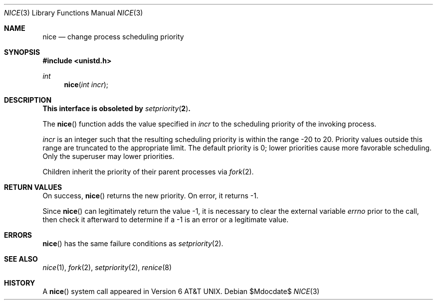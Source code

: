 .\"	$OpenBSD: src/lib/libc/gen/nice.3,v 1.16 2007/05/31 19:19:28 jmc Exp $
.\"
.\" Copyright (c) 1980, 1991, 1993
.\"	The Regents of the University of California.  All rights reserved.
.\"
.\" Redistribution and use in source and binary forms, with or without
.\" modification, are permitted provided that the following conditions
.\" are met:
.\" 1. Redistributions of source code must retain the above copyright
.\"    notice, this list of conditions and the following disclaimer.
.\" 2. Redistributions in binary form must reproduce the above copyright
.\"    notice, this list of conditions and the following disclaimer in the
.\"    documentation and/or other materials provided with the distribution.
.\" 3. Neither the name of the University nor the names of its contributors
.\"    may be used to endorse or promote products derived from this software
.\"    without specific prior written permission.
.\"
.\" THIS SOFTWARE IS PROVIDED BY THE REGENTS AND CONTRIBUTORS ``AS IS'' AND
.\" ANY EXPRESS OR IMPLIED WARRANTIES, INCLUDING, BUT NOT LIMITED TO, THE
.\" IMPLIED WARRANTIES OF MERCHANTABILITY AND FITNESS FOR A PARTICULAR PURPOSE
.\" ARE DISCLAIMED.  IN NO EVENT SHALL THE REGENTS OR CONTRIBUTORS BE LIABLE
.\" FOR ANY DIRECT, INDIRECT, INCIDENTAL, SPECIAL, EXEMPLARY, OR CONSEQUENTIAL
.\" DAMAGES (INCLUDING, BUT NOT LIMITED TO, PROCUREMENT OF SUBSTITUTE GOODS
.\" OR SERVICES; LOSS OF USE, DATA, OR PROFITS; OR BUSINESS INTERRUPTION)
.\" HOWEVER CAUSED AND ON ANY THEORY OF LIABILITY, WHETHER IN CONTRACT, STRICT
.\" LIABILITY, OR TORT (INCLUDING NEGLIGENCE OR OTHERWISE) ARISING IN ANY WAY
.\" OUT OF THE USE OF THIS SOFTWARE, EVEN IF ADVISED OF THE POSSIBILITY OF
.\" SUCH DAMAGE.
.\"
.Dd $Mdocdate$
.Dt NICE 3
.Os
.Sh NAME
.Nm nice
.Nd change process scheduling priority
.Sh SYNOPSIS
.Fd #include <unistd.h>
.Ft int
.Fn nice "int incr"
.Sh DESCRIPTION
.Bf -symbolic
This interface is obsoleted by
.Xr setpriority 2 .
.Ef
.Pp
The
.Fn nice
function adds the value specified in
.Fa incr
to the scheduling priority of the invoking process.
.Pp
.Fa incr
is an integer such that the resulting scheduling priority
is within the range \-20 to 20.
Priority values outside this range are truncated to the appropriate limit.
The default priority is 0; lower priorities cause more favorable scheduling.
Only the superuser may lower priorities.
.Pp
Children inherit the priority of their parent processes via
.Xr fork 2 .
.Sh RETURN VALUES
On success,
.Fn nice
returns the new priority.
On error, it returns -1.
.Pp
Since
.Fn nice
can legitimately return the value -1, it is necessary
to clear the external variable
.Va errno
prior to the
call, then check it afterward to determine
if a -1 is an error or a legitimate value.
.Sh ERRORS
.Fn nice
has the same failure conditions as
.Xr setpriority 2 .
.Sh SEE ALSO
.Xr nice 1 ,
.Xr fork 2 ,
.Xr setpriority 2 ,
.Xr renice 8
.Sh HISTORY
A
.Fn nice
system call appeared in
.At v6 .
